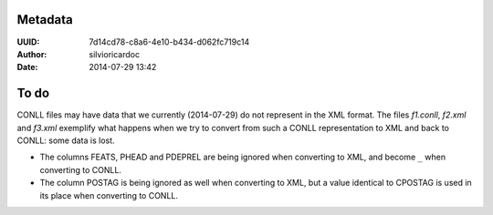 Metadata
========
:UUID: 7d14cd78-c8a6-4e10-b434-d062fc719c14
:Author: silvioricardoc
:Date: 2014-07-29 13:42


To do
=====
CONLL files may have data that we currently (2014-07-29) do not represent in
the XML format.  The files `f1.conll`, `f2.xml` and `f3.xml` exemplify what
happens when we try to convert from such a CONLL representation to XML and back
to CONLL: some data is lost.

* The columns FEATS, PHEAD and PDEPREL are being ignored when converting to XML,
  and become ``_`` when converting to CONLL.
* The column POSTAG is being ignored as well when converting to XML, but a
  value identical to CPOSTAG is used in its place when converting to CONLL.
